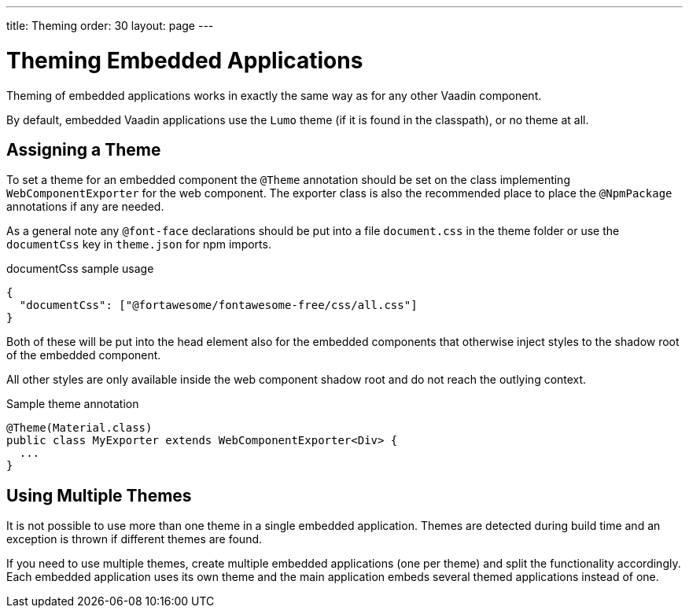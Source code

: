 ---
title: Theming
order: 30
layout: page
---

= Theming Embedded Applications

Theming of embedded applications works in exactly the same way as for any other Vaadin component.

By default, embedded Vaadin applications use the `Lumo` theme (if it is found in the classpath), or no theme at all.


== Assigning a Theme

To set a theme for an embedded component the `@Theme` annotation should be set on the class implementing `WebComponentExporter` for the web component.
The exporter class is also the recommended place to place the `@NpmPackage` annotations if any are needed.

As a general note any `@font-face` declarations should be put into a file `document.css` in the theme folder or
use the `documentCss` key in `theme.json` for npm imports.

.documentCss sample usage
[source, JSON]
----
{
  "documentCss": ["@fortawesome/fontawesome-free/css/all.css"]
}
----

Both of these will be put into the head element also for the embedded components that otherwise inject styles to the
shadow root of the embedded component.

All other styles are only available inside the web component shadow root and do not reach the outlying context.

.Sample theme annotation
[source, Java]
----
@Theme(Material.class)
public class MyExporter extends WebComponentExporter<Div> {
  ...
}
----

== Using Multiple Themes

It is not possible to use more than one theme in a single embedded application.
Themes are detected during build time and an exception is thrown if different themes are found.

If you need to use multiple themes, create multiple embedded applications (one per theme) and split the functionality accordingly.
Each embedded application uses its own theme and the main application embeds several themed applications instead of one.
